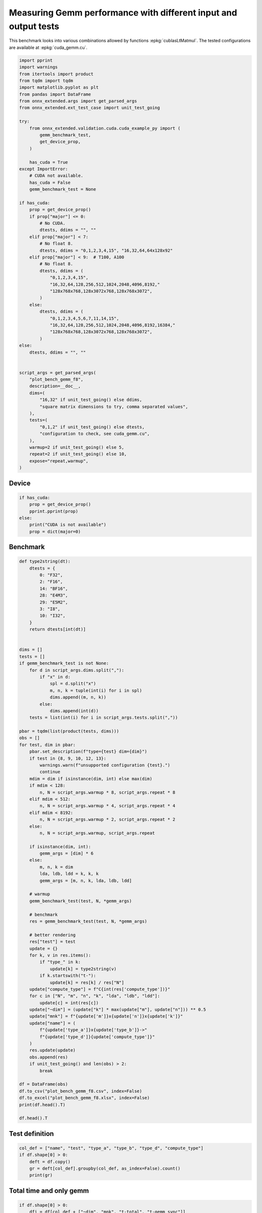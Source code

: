 
.. DO NOT EDIT.
.. THIS FILE WAS AUTOMATICALLY GENERATED BY SPHINX-GALLERY.
.. TO MAKE CHANGES, EDIT THE SOURCE PYTHON FILE:
.. "auto_examples/plot_bench_gemm_f8.py"
.. LINE NUMBERS ARE GIVEN BELOW.

.. only:: html

    .. note::
        :class: sphx-glr-download-link-note

        :ref:`Go to the end <sphx_glr_download_auto_examples_plot_bench_gemm_f8.py>`
        to download the full example code

.. rst-class:: sphx-glr-example-title

.. _sphx_glr_auto_examples_plot_bench_gemm_f8.py:


.. _l-example-gemm-f8:

Measuring Gemm performance with different input and output tests
================================================================

This benchmark looks into various combinations allowed by functions
:epkg:`cublasLtMatmul`. The tested configurations are available at
:epkg:`cuda_gemm.cu`.

.. GENERATED FROM PYTHON SOURCE LINES 11-74

.. code-block:: Python


    import pprint
    import warnings
    from itertools import product
    from tqdm import tqdm
    import matplotlib.pyplot as plt
    from pandas import DataFrame
    from onnx_extended.args import get_parsed_args
    from onnx_extended.ext_test_case import unit_test_going

    try:
        from onnx_extended.validation.cuda.cuda_example_py import (
            gemm_benchmark_test,
            get_device_prop,
        )

        has_cuda = True
    except ImportError:
        # CUDA not available.
        has_cuda = False
        gemm_benchmark_test = None

    if has_cuda:
        prop = get_device_prop()
        if prop["major"] <= 0:
            # No CUDA.
            dtests, ddims = "", ""
        elif prop["major"] < 7:
            # No float 8.
            dtests, ddims = "0,1,2,3,4,15", "16,32,64,64x128x92"
        elif prop["major"] < 9:  # T100, A100
            # No float 8.
            dtests, ddims = (
                "0,1,2,3,4,15",
                "16,32,64,128,256,512,1024,2048,4096,8192,"
                "128x768x768,128x3072x768,128x768x3072",
            )
        else:
            dtests, ddims = (
                "0,1,2,3,4,5,6,7,11,14,15",
                "16,32,64,128,256,512,1024,2048,4096,8192,16384,"
                "128x768x768,128x3072x768,128x768x3072",
            )
    else:
        dtests, ddims = "", ""


    script_args = get_parsed_args(
        "plot_bench_gemm_f8",
        description=__doc__,
        dims=(
            "16,32" if unit_test_going() else ddims,
            "square matrix dimensions to try, comma separated values",
        ),
        tests=(
            "0,1,2" if unit_test_going() else dtests,
            "configuration to check, see cuda_gemm.cu",
        ),
        warmup=2 if unit_test_going() else 5,
        repeat=2 if unit_test_going() else 10,
        expose="repeat,warmup",
    )








.. GENERATED FROM PYTHON SOURCE LINES 75-77

Device
++++++

.. GENERATED FROM PYTHON SOURCE LINES 77-86

.. code-block:: Python


    if has_cuda:
        prop = get_device_prop()
        pprint.pprint(prop)
    else:
        print("CUDA is not available")
        prop = dict(major=0)






.. rst-class:: sphx-glr-script-out

 .. code-block:: none

    {'clockRate': 1569000,
     'computeMode': 0,
     'concurrentKernels': 1,
     'isMultiGpuBoard': 0,
     'major': 6,
     'maxThreadsPerBlock': 1024,
     'minor': 1,
     'multiProcessorCount': 10,
     'name': 'NVIDIA GeForce GTX 1060',
     'sharedMemPerBlock': 49152,
     'totalConstMem': 65536,
     'totalGlobalMem': 6442319872}




.. GENERATED FROM PYTHON SOURCE LINES 87-89

Benchmark
+++++++++

.. GENERATED FROM PYTHON SOURCE LINES 89-175

.. code-block:: Python



    def type2string(dt):
        dtests = {
            0: "F32",
            2: "F16",
            14: "BF16",
            28: "E4M3",
            29: "E5M2",
            3: "I8",
            10: "I32",
        }
        return dtests[int(dt)]


    dims = []
    tests = []
    if gemm_benchmark_test is not None:
        for d in script_args.dims.split(","):
            if "x" in d:
                spl = d.split("x")
                m, n, k = tuple(int(i) for i in spl)
                dims.append((m, n, k))
            else:
                dims.append(int(d))
        tests = list(int(i) for i in script_args.tests.split(","))

    pbar = tqdm(list(product(tests, dims)))
    obs = []
    for test, dim in pbar:
        pbar.set_description(f"type={test} dim={dim}")
        if test in {8, 9, 10, 12, 13}:
            warnings.warn(f"unsupported configuration {test}.")
            continue
        mdim = dim if isinstance(dim, int) else max(dim)
        if mdim < 128:
            n, N = script_args.warmup * 8, script_args.repeat * 8
        elif mdim < 512:
            n, N = script_args.warmup * 4, script_args.repeat * 4
        elif mdim < 8192:
            n, N = script_args.warmup * 2, script_args.repeat * 2
        else:
            n, N = script_args.warmup, script_args.repeat

        if isinstance(dim, int):
            gemm_args = [dim] * 6
        else:
            m, n, k = dim
            lda, ldb, ldd = k, k, k
            gemm_args = [m, n, k, lda, ldb, ldd]

        # warmup
        gemm_benchmark_test(test, N, *gemm_args)

        # benchmark
        res = gemm_benchmark_test(test, N, *gemm_args)

        # better rendering
        res["test"] = test
        update = {}
        for k, v in res.items():
            if "type_" in k:
                update[k] = type2string(v)
            if k.startswith("t-"):
                update[k] = res[k] / res["N"]
        update["compute_type"] = f"C{int(res['compute_type'])}"
        for c in ["N", "m", "n", "k", "lda", "ldb", "ldd"]:
            update[c] = int(res[c])
        update["~dim"] = (update["k"] * max(update["m"], update["n"])) ** 0.5
        update["mnk"] = f"{update['m']}x{update['n']}x{update['k']}"
        update["name"] = (
            f"{update['type_a']}x{update['type_b']}->"
            f"{update['type_d']}{update['compute_type']}"
        )
        res.update(update)
        obs.append(res)
        if unit_test_going() and len(obs) > 2:
            break

    df = DataFrame(obs)
    df.to_csv("plot_bench_gemm_f8.csv", index=False)
    df.to_excel("plot_bench_gemm_f8.xlsx", index=False)
    print(df.head().T)

    df.head().T





.. rst-class:: sphx-glr-script-out

 .. code-block:: none

      0%|          | 0/24 [00:00<?, ?it/s]    type=0 dim=16:   0%|          | 0/24 [00:00<?, ?it/s]    type=0 dim=16:   4%|▍         | 1/24 [00:01<00:37,  1.61s/it]    type=0 dim=32:   4%|▍         | 1/24 [00:01<00:37,  1.61s/it]    type=0 dim=64:   4%|▍         | 1/24 [00:01<00:37,  1.61s/it]    type=0 dim=64:  12%|█▎        | 3/24 [00:01<00:09,  2.19it/s]    type=0 dim=(64, 128, 92):  12%|█▎        | 3/24 [00:01<00:09,  2.19it/s]    type=1 dim=16:  12%|█▎        | 3/24 [00:01<00:09,  2.19it/s]               type=1 dim=32:  12%|█▎        | 3/24 [00:01<00:09,  2.19it/s]    type=1 dim=32:  25%|██▌       | 6/24 [00:01<00:03,  4.84it/s]    type=1 dim=64:  25%|██▌       | 6/24 [00:01<00:03,  4.84it/s]    type=1 dim=(64, 128, 92):  25%|██▌       | 6/24 [00:01<00:03,  4.84it/s]    type=1 dim=(64, 128, 92):  33%|███▎      | 8/24 [00:01<00:02,  6.68it/s]    type=2 dim=16:  33%|███▎      | 8/24 [00:01<00:02,  6.68it/s]               type=2 dim=32:  33%|███▎      | 8/24 [00:02<00:02,  6.68it/s]    type=2 dim=32:  42%|████▏     | 10/24 [00:02<00:01,  8.67it/s]    type=2 dim=64:  42%|████▏     | 10/24 [00:02<00:01,  8.67it/s]    type=2 dim=(64, 128, 92):  42%|████▏     | 10/24 [00:02<00:01,  8.67it/s]    type=2 dim=(64, 128, 92):  50%|█████     | 12/24 [00:02<00:01, 10.52it/s]    type=3 dim=16:  50%|█████     | 12/24 [00:02<00:01, 10.52it/s]               type=3 dim=32:  50%|█████     | 12/24 [00:02<00:01, 10.52it/s]    type=3 dim=32:  58%|█████▊    | 14/24 [00:02<00:01,  5.44it/s]    type=3 dim=64:  58%|█████▊    | 14/24 [00:02<00:01,  5.44it/s]    type=3 dim=(64, 128, 92):  58%|█████▊    | 14/24 [00:03<00:01,  5.44it/s]    type=3 dim=(64, 128, 92):  67%|██████▋   | 16/24 [00:04<00:03,  2.40it/s]    type=4 dim=16:  67%|██████▋   | 16/24 [00:04<00:03,  2.40it/s]               type=4 dim=32:  67%|██████▋   | 16/24 [00:04<00:03,  2.40it/s]    type=4 dim=64:  67%|██████▋   | 16/24 [00:04<00:03,  2.40it/s]    type=4 dim=64:  79%|███████▉  | 19/24 [00:04<00:01,  3.70it/s]    type=4 dim=(64, 128, 92):  79%|███████▉  | 19/24 [00:04<00:01,  3.70it/s]    type=15 dim=16:  79%|███████▉  | 19/24 [00:04<00:01,  3.70it/s]              type=15 dim=32:  79%|███████▉  | 19/24 [00:05<00:01,  3.70it/s]    type=15 dim=32:  92%|█████████▏| 22/24 [00:05<00:00,  5.30it/s]    type=15 dim=64:  92%|█████████▏| 22/24 [00:05<00:00,  5.30it/s]    type=15 dim=(64, 128, 92):  92%|█████████▏| 22/24 [00:05<00:00,  5.30it/s]    type=15 dim=(64, 128, 92): 100%|██████████| 24/24 [00:05<00:00,  4.66it/s]
                                    0                1                2                3                4
    t-total                  0.000143         0.000132         0.000149         0.000183         0.000093
    t-clean                  0.000001         0.000001         0.000001         0.000001         0.000001
    t-gemm_in                0.000027         0.000011         0.000009         0.000009         0.000008
    t-setup                  0.000008         0.000012         0.000009         0.000009         0.000005
    t-stream_create               0.0              0.0              0.0              0.0              0.0
    N                              80               80               80               40               80
    epiloque                      1.0              1.0              1.0              1.0              1.0
    ldd                            16               32               64               92               16
    t-workspace_free         0.000005         0.000004         0.000003         0.000003         0.000003
    algo                         11.0              0.0              0.0              0.0             11.0
    t-gemm_sync              0.000095          0.00012          0.00014         0.000174         0.000084
    t-stream_destroy         0.000036         0.000002         0.000001         0.000001         0.000001
    workspace_size          1048576.0        1048576.0        1048576.0        1048576.0        1048576.0
    m                              16               32               64               64               16
    k                              16               32               64               92               16
    n                              16               32               64              128               16
    compute_type                  C68              C68              C68              C68              C77
    lda                            16               32               64               92               16
    type_a                        F32              F32              F32              F32              F32
    ldb                            16               32               64               92               16
    t-gemm                   0.000037         0.000025          0.00002          0.00002         0.000015
    type_b                        F32              F32              F32              F32              F32
    t-workspace_new          0.000003         0.000004         0.000003         0.000002         0.000002
    type_d                        F32              F32              F32              F32              F32
    test                            0                0                0                0                1
    ~dim                         16.0             32.0             64.0        108.51728             16.0
    mnk                      16x16x16         32x32x32         64x64x64        64x128x92         16x16x16
    name              F32xF32->F32C68  F32xF32->F32C68  F32xF32->F32C68  F32xF32->F32C68  F32xF32->F32C77


.. raw:: html

    <div class="output_subarea output_html rendered_html output_result">
    <div>
    <style scoped>
        .dataframe tbody tr th:only-of-type {
            vertical-align: middle;
        }

        .dataframe tbody tr th {
            vertical-align: top;
        }

        .dataframe thead th {
            text-align: right;
        }
    </style>
    <table border="1" class="dataframe">
      <thead>
        <tr style="text-align: right;">
          <th></th>
          <th>0</th>
          <th>1</th>
          <th>2</th>
          <th>3</th>
          <th>4</th>
        </tr>
      </thead>
      <tbody>
        <tr>
          <th>t-total</th>
          <td>0.000143</td>
          <td>0.000132</td>
          <td>0.000149</td>
          <td>0.000183</td>
          <td>0.000093</td>
        </tr>
        <tr>
          <th>t-clean</th>
          <td>0.000001</td>
          <td>0.000001</td>
          <td>0.000001</td>
          <td>0.000001</td>
          <td>0.000001</td>
        </tr>
        <tr>
          <th>t-gemm_in</th>
          <td>0.000027</td>
          <td>0.000011</td>
          <td>0.000009</td>
          <td>0.000009</td>
          <td>0.000008</td>
        </tr>
        <tr>
          <th>t-setup</th>
          <td>0.000008</td>
          <td>0.000012</td>
          <td>0.000009</td>
          <td>0.000009</td>
          <td>0.000005</td>
        </tr>
        <tr>
          <th>t-stream_create</th>
          <td>0.0</td>
          <td>0.0</td>
          <td>0.0</td>
          <td>0.0</td>
          <td>0.0</td>
        </tr>
        <tr>
          <th>N</th>
          <td>80</td>
          <td>80</td>
          <td>80</td>
          <td>40</td>
          <td>80</td>
        </tr>
        <tr>
          <th>epiloque</th>
          <td>1.0</td>
          <td>1.0</td>
          <td>1.0</td>
          <td>1.0</td>
          <td>1.0</td>
        </tr>
        <tr>
          <th>ldd</th>
          <td>16</td>
          <td>32</td>
          <td>64</td>
          <td>92</td>
          <td>16</td>
        </tr>
        <tr>
          <th>t-workspace_free</th>
          <td>0.000005</td>
          <td>0.000004</td>
          <td>0.000003</td>
          <td>0.000003</td>
          <td>0.000003</td>
        </tr>
        <tr>
          <th>algo</th>
          <td>11.0</td>
          <td>0.0</td>
          <td>0.0</td>
          <td>0.0</td>
          <td>11.0</td>
        </tr>
        <tr>
          <th>t-gemm_sync</th>
          <td>0.000095</td>
          <td>0.00012</td>
          <td>0.00014</td>
          <td>0.000174</td>
          <td>0.000084</td>
        </tr>
        <tr>
          <th>t-stream_destroy</th>
          <td>0.000036</td>
          <td>0.000002</td>
          <td>0.000001</td>
          <td>0.000001</td>
          <td>0.000001</td>
        </tr>
        <tr>
          <th>workspace_size</th>
          <td>1048576.0</td>
          <td>1048576.0</td>
          <td>1048576.0</td>
          <td>1048576.0</td>
          <td>1048576.0</td>
        </tr>
        <tr>
          <th>m</th>
          <td>16</td>
          <td>32</td>
          <td>64</td>
          <td>64</td>
          <td>16</td>
        </tr>
        <tr>
          <th>k</th>
          <td>16</td>
          <td>32</td>
          <td>64</td>
          <td>92</td>
          <td>16</td>
        </tr>
        <tr>
          <th>n</th>
          <td>16</td>
          <td>32</td>
          <td>64</td>
          <td>128</td>
          <td>16</td>
        </tr>
        <tr>
          <th>compute_type</th>
          <td>C68</td>
          <td>C68</td>
          <td>C68</td>
          <td>C68</td>
          <td>C77</td>
        </tr>
        <tr>
          <th>lda</th>
          <td>16</td>
          <td>32</td>
          <td>64</td>
          <td>92</td>
          <td>16</td>
        </tr>
        <tr>
          <th>type_a</th>
          <td>F32</td>
          <td>F32</td>
          <td>F32</td>
          <td>F32</td>
          <td>F32</td>
        </tr>
        <tr>
          <th>ldb</th>
          <td>16</td>
          <td>32</td>
          <td>64</td>
          <td>92</td>
          <td>16</td>
        </tr>
        <tr>
          <th>t-gemm</th>
          <td>0.000037</td>
          <td>0.000025</td>
          <td>0.00002</td>
          <td>0.00002</td>
          <td>0.000015</td>
        </tr>
        <tr>
          <th>type_b</th>
          <td>F32</td>
          <td>F32</td>
          <td>F32</td>
          <td>F32</td>
          <td>F32</td>
        </tr>
        <tr>
          <th>t-workspace_new</th>
          <td>0.000003</td>
          <td>0.000004</td>
          <td>0.000003</td>
          <td>0.000002</td>
          <td>0.000002</td>
        </tr>
        <tr>
          <th>type_d</th>
          <td>F32</td>
          <td>F32</td>
          <td>F32</td>
          <td>F32</td>
          <td>F32</td>
        </tr>
        <tr>
          <th>test</th>
          <td>0</td>
          <td>0</td>
          <td>0</td>
          <td>0</td>
          <td>1</td>
        </tr>
        <tr>
          <th>~dim</th>
          <td>16.0</td>
          <td>32.0</td>
          <td>64.0</td>
          <td>108.51728</td>
          <td>16.0</td>
        </tr>
        <tr>
          <th>mnk</th>
          <td>16x16x16</td>
          <td>32x32x32</td>
          <td>64x64x64</td>
          <td>64x128x92</td>
          <td>16x16x16</td>
        </tr>
        <tr>
          <th>name</th>
          <td>F32xF32-&gt;F32C68</td>
          <td>F32xF32-&gt;F32C68</td>
          <td>F32xF32-&gt;F32C68</td>
          <td>F32xF32-&gt;F32C68</td>
          <td>F32xF32-&gt;F32C77</td>
        </tr>
      </tbody>
    </table>
    </div>
    </div>
    <br />
    <br />

.. GENERATED FROM PYTHON SOURCE LINES 176-178

Test definition
+++++++++++++++

.. GENERATED FROM PYTHON SOURCE LINES 178-185

.. code-block:: Python


    col_def = ["name", "test", "type_a", "type_b", "type_d", "compute_type"]
    if df.shape[0] > 0:
        deft = df.copy()
        gr = deft[col_def].groupby(col_def, as_index=False).count()
        print(gr)





.. rst-class:: sphx-glr-script-out

 .. code-block:: none

                     name  test type_a type_b type_d compute_type
    0  BF16xBF16->BF16C68     4   BF16   BF16   BF16          C68
    1     F16xF16->F16C64     3    F16    F16    F16          C64
    2     F32xF32->F32C68     0    F32    F32    F32          C68
    3     F32xF32->F32C75     2    F32    F32    F32          C75
    4     F32xF32->F32C77     1    F32    F32    F32          C77
    5       I8xI8->I32C72    15     I8     I8    I32          C72




.. GENERATED FROM PYTHON SOURCE LINES 186-188

Total time and only gemm
++++++++++++++++++++++++

.. GENERATED FROM PYTHON SOURCE LINES 188-193

.. code-block:: Python


    if df.shape[0] > 0:
        dfi = df[col_def + ["~dim", "mnk", "t-total", "t-gemm_sync"]]
        print(dfi)





.. rst-class:: sphx-glr-script-out

 .. code-block:: none

                      name  test type_a type_b type_d compute_type       ~dim        mnk   t-total  t-gemm_sync
    0      F32xF32->F32C68     0    F32    F32    F32          C68   16.00000   16x16x16  0.000143     0.000095
    1      F32xF32->F32C68     0    F32    F32    F32          C68   32.00000   32x32x32  0.000132     0.000120
    2      F32xF32->F32C68     0    F32    F32    F32          C68   64.00000   64x64x64  0.000149     0.000140
    3      F32xF32->F32C68     0    F32    F32    F32          C68  108.51728  64x128x92  0.000183     0.000174
    4      F32xF32->F32C77     1    F32    F32    F32          C77   16.00000   16x16x16  0.000093     0.000084
    5      F32xF32->F32C77     1    F32    F32    F32          C77   32.00000   32x32x32  0.000154     0.000139
    6      F32xF32->F32C77     1    F32    F32    F32          C77   64.00000   64x64x64  0.000159     0.000149
    7      F32xF32->F32C77     1    F32    F32    F32          C77  108.51728  64x128x92  0.000194     0.000183
    8      F32xF32->F32C75     2    F32    F32    F32          C75   16.00000   16x16x16  0.000090     0.000081
    9      F32xF32->F32C75     2    F32    F32    F32          C75   32.00000   32x32x32  0.000170     0.000152
    10     F32xF32->F32C75     2    F32    F32    F32          C75   64.00000   64x64x64  0.000158     0.000148
    11     F32xF32->F32C75     2    F32    F32    F32          C75  108.51728  64x128x92  0.000195     0.000184
    12     F16xF16->F16C64     3    F16    F16    F16          C64   16.00000   16x16x16  0.001053     0.001020
    13     F16xF16->F16C64     3    F16    F16    F16          C64   32.00000   32x32x32  0.003493     0.003417
    14     F16xF16->F16C64     3    F16    F16    F16          C64   64.00000   64x64x64  0.006469     0.006414
    15     F16xF16->F16C64     3    F16    F16    F16          C64  108.51728  64x128x92  0.009382     0.009356
    16  BF16xBF16->BF16C68     4   BF16   BF16   BF16          C68   16.00000   16x16x16  0.000115     0.000106
    17  BF16xBF16->BF16C68     4   BF16   BF16   BF16          C68   32.00000   32x32x32  0.000237     0.000228
    18  BF16xBF16->BF16C68     4   BF16   BF16   BF16          C68   64.00000   64x64x64  0.000296     0.000286
    19  BF16xBF16->BF16C68     4   BF16   BF16   BF16          C68  108.51728  64x128x92  0.000401     0.000385
    20       I8xI8->I32C72    15     I8     I8    I32          C72   16.00000   16x16x16  0.000112     0.000103
    21       I8xI8->I32C72    15     I8     I8    I32          C72   32.00000   32x32x32  0.000191     0.000180
    22       I8xI8->I32C72    15     I8     I8    I32          C72   64.00000   64x64x64  0.000187     0.000178
    23       I8xI8->I32C72    15     I8     I8    I32          C72  108.51728  64x128x92  0.000249     0.000203




.. GENERATED FROM PYTHON SOURCE LINES 194-196

Smaller sets
++++++++++++

.. GENERATED FROM PYTHON SOURCE LINES 196-210

.. code-block:: Python


    if df.shape[0] > 0:
        subset = {1, 3, 4, 5, 7}
        dfis = dfi[dfi.test.isin(subset)]
        print()
        print("t-gemm_sync")
        pivi = dfis.pivot_table(index=["~dim", "mnk"], columns="name", values="t-gemm_sync")
        print(pivi)
        print()
        print("t-total")
        pivi = dfis.pivot_table(index=["~dim", "mnk"], columns="name", values="t-total")
        print(pivi)






.. rst-class:: sphx-glr-script-out

 .. code-block:: none


    t-gemm_sync
    name                 BF16xBF16->BF16C68  F16xF16->F16C64  F32xF32->F32C77
    ~dim      mnk                                                            
    16.00000  16x16x16             0.000106         0.001020         0.000084
    32.00000  32x32x32             0.000228         0.003417         0.000139
    64.00000  64x64x64             0.000286         0.006414         0.000149
    108.51728 64x128x92            0.000385         0.009356         0.000183

    t-total
    name                 BF16xBF16->BF16C68  F16xF16->F16C64  F32xF32->F32C77
    ~dim      mnk                                                            
    16.00000  16x16x16             0.000115         0.001053         0.000093
    32.00000  32x32x32             0.000237         0.003493         0.000154
    64.00000  64x64x64             0.000296         0.006469         0.000159
    108.51728 64x128x92            0.000401         0.009382         0.000194




.. GENERATED FROM PYTHON SOURCE LINES 211-213

Plots
+++++

.. GENERATED FROM PYTHON SOURCE LINES 213-231

.. code-block:: Python


    if df.shape[0] > 0:
        piv = df.pivot_table(index=["~dim", "mnk"], columns="name", values="t-gemm_sync")
        piv.plot(title="MatMul performances")

        fig, ax = plt.subplots(1, 2, figsize=(12, 6))
        piv.plot(ax=ax[0], title="Gemm performance\nlower is better", logx=True, logy=True)

        piv = df[df.test.isin(subset)].pivot_table(
            index=["~dim", "mnk"], columns="name", values="t-gemm_sync"
        )
        if piv.shape[0] > 0:
            piv.plot(
                ax=ax[1], title="Gemm performance\nlower is better", logx=True, logy=True
            )

        fig.tight_layout()
        fig.savefig("plot_bench_gemm_f8.png")



.. rst-class:: sphx-glr-horizontal


    *

      .. image-sg:: /auto_examples/images/sphx_glr_plot_bench_gemm_f8_001.png
         :alt: MatMul performances
         :srcset: /auto_examples/images/sphx_glr_plot_bench_gemm_f8_001.png
         :class: sphx-glr-multi-img

    *

      .. image-sg:: /auto_examples/images/sphx_glr_plot_bench_gemm_f8_002.png
         :alt: Gemm performance lower is better, Gemm performance lower is better
         :srcset: /auto_examples/images/sphx_glr_plot_bench_gemm_f8_002.png
         :class: sphx-glr-multi-img






.. rst-class:: sphx-glr-timing

   **Total running time of the script:** (0 minutes 6.638 seconds)


.. _sphx_glr_download_auto_examples_plot_bench_gemm_f8.py:

.. only:: html

  .. container:: sphx-glr-footer sphx-glr-footer-example

    .. container:: sphx-glr-download sphx-glr-download-jupyter

      :download:`Download Jupyter notebook: plot_bench_gemm_f8.ipynb <plot_bench_gemm_f8.ipynb>`

    .. container:: sphx-glr-download sphx-glr-download-python

      :download:`Download Python source code: plot_bench_gemm_f8.py <plot_bench_gemm_f8.py>`


.. only:: html

 .. rst-class:: sphx-glr-signature

    `Gallery generated by Sphinx-Gallery <https://sphinx-gallery.github.io>`_

